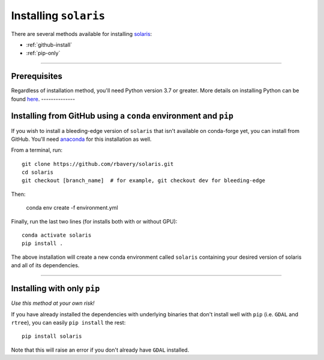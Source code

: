 .. _installation:

######################
Installing ``solaris``
######################

There are several methods available for installing `solaris <https://github.com/rbavery/solaris>`_:

* :ref:`github-install`
* :ref:`pip-only`

----------

Prerequisites
=============

Regardless of installation method, you'll need Python version 3.7 or greater.
More details on installing Python can be found
`here <https://www.python.org/about/gettingstarted/>`_.
--------------

.. _github-install:

Installing from GitHub using a ``conda`` environment and ``pip``
================================================================
If you wish to install a bleeding-edge version of ``solaris`` that isn't available
on conda-forge yet, you can install from GitHub. You'll need
`anaconda`_ for this installation as well.

From a terminal, run::

  git clone https://github.com/rbavery/solaris.git
  cd solaris
  git checkout [branch_name]  # for example, git checkout dev for bleeding-edge

Then:

  conda env create -f environment.yml


Finally, run the last two lines (for installs both with or without GPU)::

  conda activate solaris
  pip install .

The above installation will create a new conda environment called ``solaris``
containing your desired version of solaris and all of its dependencies.

----------

.. _pip-only:

Installing with only ``pip``
============================
*Use this method at your own risk!*

If you have already installed the dependencies with underlying binaries that
don't install well with ``pip`` (i.e. ``GDAL`` and ``rtree``), you can easily
``pip install`` the rest::

  pip install solaris

Note that this will raise an error if you don't already have ``GDAL`` installed.


.. _anaconda: https://docs.anaconda.com/anaconda/install/
